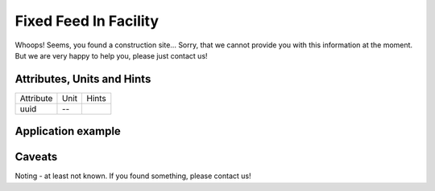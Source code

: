 .. _fixed_feed_in_model:

Fixed Feed In Facility
----------------------
Whoops!
Seems, you found a construction site...
Sorry, that we cannot provide you with this information at the moment.
But we are very happy to help you, please just contact us!

.. _fixed_feed_in_attributes:

Attributes, Units and Hints
^^^^^^^^^^^^^^^^^^^^^^^^^^^

+-----------+------+-------+
| Attribute | Unit | Hints |
+-----------+------+-------+
| uuid      | --   |       |
+-----------+------+-------+

.. _fixed_feed_in_example:

Application example
^^^^^^^^^^^^^^^^^^^
.. code-block:: java
  :linenos:

  NodeInput node = new NodeInput(
      UUID.fromString("4ca90220-74c2-4369-9afa-a18bf068840d"),
      "node_a",
      profBroccoli,
      defaultOperationTime,
      Quantities.getQuantity(1d, PU),
      true,
      geoJsonReader.read("{ \"type\": \"Point\", \"coordinates\": [7.411111, 51.492528] }") as Point,
      GermanVoltageLevelUtils.EHV_380KV,
      1
    )

.. _fixed_feed_in_caveats:

Caveats
^^^^^^^
Noting - at least not known.
If you found something, please contact us!
